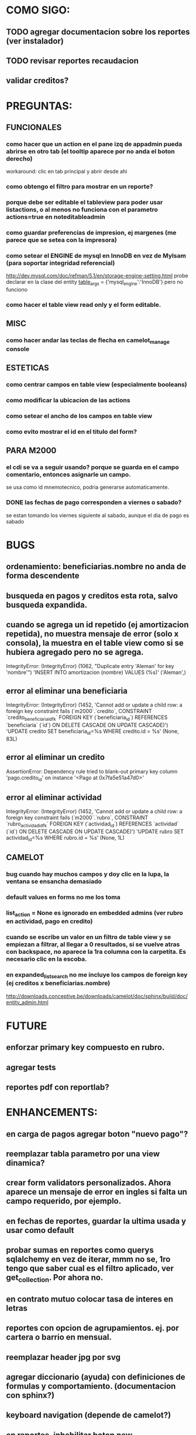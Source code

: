 * COMO SIGO:
** TODO agregar documentacion sobre los reportes (ver instalador)
** TODO revisar reportes recaudacion
** validar creditos?
* PREGUNTAS:
** FUNCIONALES
*** como hacer que un action en el pane izq de appadmin pueda abrirse en otro tab (el tooltip aparece por no anda el boton derecho)
workaround: clic en tab principal y abrir desde ahi
*** como obtengo el filtro para mostrar en un reporte?
*** porque debe ser editable el tableview para poder usar listactions, o al menos no funciona con el parametro actions=true en noteditableadmin
*** como guardar preferencias de impresion, ej margenes (me parece que se setea con la impresora)
*** como setear el ENGINE de mysql en InnoDB en vez de MyIsam (para soportar integridad referencial)
  http://dev.mysql.com/doc/refman/5.1/en/storage-engine-setting.html
  probe declarar en la clase del entity
    __table_args__ = {'mysql_engine':'InnoDB'}
  pero no funciono
*** como hacer el table view read only y el form editable.
** MISC
*** como hacer andar las teclas de flecha en camelot_manage console
** ESTETICAS
*** como centrar campos en table view (especialmente booleans)
*** como modificar la ubicacion de las actions
*** como setear el ancho de los campos en table view
*** como evito mostrar el id en el titulo del form?
** PARA M2000
*** el cdi se va a seguir usando? porque se guarda en el campo comentario, entonces asignarle un campo.
se usa como id mnemotecnico, podria generarse automaticamente.
*** DONE las fechas de pago corresponden a viernes o sabado?
se estan tomando los viernes siguiente al sabado, aunque el dia de pago es sabado
* BUGS
** ordenamiento: beneficiarias.nombre no anda de forma descendente
** busqueda en pagos y creditos esta rota, salvo busqueda expandida.
** cuando se agrega un id repetido (ej amortizacion repetida), no muestra mensaje de error (solo x consola), la muestra en el table view como si se hubiera agregado pero no se agrega.
IntegrityError: (IntegrityError) (1062, "Duplicate entry 'Aleman' for key 'nombre'") 'INSERT INTO amortizacion (nombre) VALUES (%s)' ('Aleman',)
** error al eliminar una beneficiaria
IntegrityError: (IntegrityError) (1452, 'Cannot add or update a child row: a foreign key constraint fails (`m2000`.`credito`, CONSTRAINT `credito_beneficiaria_id_fk` FOREIGN KEY (`beneficiaria_id`) REFERENCES `beneficiaria` (`id`) ON DELETE CASCADE ON UPDATE CASCADE)') 'UPDATE credito SET beneficiaria_id=%s WHERE credito.id = %s' (None, 83L)
** error al eliminar un credito
AssertionError: Dependency rule tried to blank-out primary key column 'pago.credito_id' on instance '<Pago at 0x7fa5e51a47d0>'
** error al eliminar actividad
IntegrityError: (IntegrityError) (1452, 'Cannot add or update a child row: a foreign key constraint fails (`m2000`.`rubro`, CONSTRAINT `rubro_actividad_id_fk` FOREIGN KEY (`actividad_id`) REFERENCES `actividad` (`id`) ON DELETE CASCADE ON UPDATE CASCADE)') 'UPDATE rubro SET actividad_id=%s WHERE rubro.id = %s' (None, 1L)
** CAMELOT
*** bug cuando hay muchos campos y doy clic en la lupa, la ventana se ensancha demasiado
*** default values en forms no me los toma
*** list_action = None es ignorado en embedded admins (ver rubro en actividad, pago en credito)
*** cuando se escribe un valor en un filtro de table view y se empiezan a filtrar, al llegar a 0 resultados, si se vuelve atras con backspace, no aparece la 1ra columna con la carpetita. Es necesario clic en la escoba.
*** en expanded_list_search no me incluye los campos de foreign key (ej creditos x beneficiarias.nombre)
http://downloads.conceptive.be/downloads/camelot/doc/sphinx/build/doc/entity_admin.html
* FUTURE
** enforzar primary key compuesto en rubro.
** agregar tests
** reportes pdf con reportlab?
* ENHANCEMENTS:
** en carga de pagos agregar boton "nuevo pago"?
** reemplazar tabla parametro por una view dinamica?
** crear form validators personalizados. Ahora aparece un mensaje de error en ingles si falta un campo requerido, por ejemplo.
** en fechas de reportes, guardar la ultima usada y usar como default
** probar sumas en reportes como querys sqlalchemy en vez de iterar, mmm no se, 1ro tengo que saber cual es el filtro aplicado, ver get_collection. Por ahora no.
** en contrato mutuo colocar tasa de interes en letras
** reportes con opcion de agrupamientos. ej. por cartera o barrio en mensual.
** reemplazar header jpg por svg
** agregar diccionario (ayuda) con definiciones de formulas y comportamiento. (documentacion con sphinx?)
** keyboard navigation (depende de camelot?)
** en reportes, inhabilitar boton new
** poder inhabilitar boton de crear nuevo credito en pago
* COSAS A MOSTRAR
** como abrir en nueva pestaña
** como filtrar (incluyendo busqueda con lupa), aclarar que se pueden especificar por cuales campos buscar por defecto
** como ordenar por columna asc/desc
** como hacer un backup/restore
** como exportar a excel
** como dar de alta
** como eliminar
** reporte de recaudacion mensual, aplicar filtro
** como imprimir a pdf
** como colocar una foto a la beneficiaria
** como actualizar nueva version
** aclarar que la 1ra vez tarda
** aclarar que la busqueda es por nombre o apellido beneficiaria, pero no los dos
** documentacion a completar
** en alta de pago, al seleccionar un credito se puede escribir el barrio y funciona el filtro.
* DEPLOYMENT
python installer http://www.python.org/ftp/python/2.7.2/Python-2.7.2.tar.bz2
mysql installer 
full http://linorg.usp.br/mysqlDownloads/MySQLInstaller/mysql-installer-5.5.19.0.msi
en windows el mysql installer requiere .NET framework 4.0 http://go.microsoft.com/fwlink/?LinkId=181012
only engine http://mysql.cce.usp.br/Downloads/MySQL-5.5/mysql-5.5.19-win32.msi
pyqt http://www.riverbankcomputing.co.uk/static/Downloads/PyQt4/PyQt-Py2.7-x86-gpl-4.8.6-1.exe
camelot egg (instala sqlalchemy y elixir)
sqlalchemy source http://ufpr.dl.sourceforge.net/project/sqlalchemy/sqlalchemy/0.7.3/SQLAlchemy-0.7.3.tar.gz
windows mysql-python
cuando instalo un egg, primero desinstala si ya fue instalado
pdf printer para windows
http://www.bullzip.com/products/pdf/info.php
* TIPS
** no se puede filtrar por @property
http://groups.google.com/group/project-camelot/browse_thread/thread/4e86d969bb997c0f
** puedo usar @property en vez de @ColumnProperty, salvo que quiera incluir el campo en un filtro
** para que el form sea no editable
http://downloads.conceptive.be/downloads/camelot/doc/sphinx/build/api/admin/not_editable_admin.html
** para setupear camelot_manage
~/projects/m2000/m2000$ export PYTHONPATH=/home/fran/projects/m2000/m2000
~/projects/m2000/m2000$ camelot_manage console
** el default location para backups:
  ./home/fran/.local/share/data/Conceptive Engineering/Mujeres 2000 - Gestión de Créditos/backups/-11_19_11_12_07_PM.db
** agregar un form_display a la clase admin para definir el form
  http://downloads.conceptive.be/downloads/camelot/doc/sphinx/build/doc/object_admin.html
** para validar un cambio, usar validators
  http://downloads.conceptive.be/downloads/camelot/doc/sphinx/build/doc/validators.html   
** para agregar un launcher en ubuntu
copiar el file m2000.desktop en /usr/share/applications
** para impedir que se abra el form view, en la clase admin definir
        list_action = None
aunque esto resulta en una exception
** para abrir un form maximizado, setear en admin:  form_state = 'maximized'
** para ajustar mejor el ancho de las columnas
modifique los fuentes en view/controls/tableview.py
    @QtCore.pyqtSlot()
    @gui_function
    def tableLayoutChanged( self ):
        logger.debug('tableLayoutChanged')
        model = self.table.model()
        if self.header:
            self.header.setNumberOfRows( model.rowCount() )
        item_delegate = model.getItemDelegate()
        if item_delegate:
            self.table.setItemDelegate( item_delegate )
        #self.table.resizeColumnsToContents()
        for i in range( model.columnCount() ):
            self.table.setColumnWidth( i, model.headerData( i, Qt.Horizontal, Qt.SizeHintRole ).toSize().width() * 0.7)

** si se produce un error al cargar la foto de una beneficiaria, se rompe el form (no andan los validadores)
** para preservar los formatos al exportar a excel, definir los delegates
** para el archivo de configuracion pude haber usado camelot.core.conf
** ordenamiento por properties en tableview no funciona. es asi por diseno
https://groups.google.com/group/project-camelot/browse_thread/thread/4e86d969bb997c0f/88b71699cd831a87?hl=es&ie=UTF-8&q=tableview+order+by+property+camelot&pli=1#88b71699cd831a87
** en windows, al lanzar desde un shortcut se abre una ventana de dos, esta sirve para ver los mensajes de error asi que no quitarla.
* NOTAS SOBRE LOS DATOS:
mar dic 27, 2011
elimine el credito 469 porque era duplicado y no registraba pagos (soria #3)
* CAMBIOS EN DB
** vistas renombradas
100 qTotalPagos ant -> 100_credito_pagos
100 qTotalPagos -> 100_credito_total_pagos
101 qIndicadores -> 101_indicadores
700 Recaudacion por cartera -> 700_recaudacion_x_cartera
403 Creditos entregados-> 403_creditos_entregados AS
210 pagos -> 210_pagos
700 Recaudacion por barrio F -> 700_recaudacion_x_barrio
701 Recaudacion Potencial por barrio -> 701_recaudacion_potencial_x_barrio
702 Recaudacion Potencial por barrio F -> 702_recaudacion_potencial_x_barrio
702 Recaudacion Potencial F -> 702_recaudacion_potencial
701 Recaudacion Potencial -> 701_recaudacion_potencial
700 Recaudacion F -> 700_recaudacion
402 Creditos activos -> 402_creditos_activos
901 Perdida por Incobrable -> 901_perdida_x_incobrable
** CAMBIOS EN QUERIES
[210 pagos] era una agrupacion, ahora toma directamente de tabla pagos. ver si esta bien 
702 recaudacion potencial por barrio hace join con 803 asistencia. no tiene sentido si es potencial, no incluye pagos.
402 creditos activos ya no depende de la fecha de corte
* LINKS DE INTERES
** gui refresh
http://groups.google.com/group/project-camelot/browse_thread/thread/374566244b2aeb91
http://groups.google.com/group/project-camelot/browse_thread/thread/31c3c42e133a1ad7
** unicode
http://groups.google.com/group/project-camelot/browse_thread/thread/6dfcd912b68c4c3c
** eventos:
http://downloads.conceptive.be/downloads/camelot/doc/sphinx/build/doc/calculated_fields.html
** custom forms
http://groups.google.com/group/project-camelot/browse_thread/thread/d30f371612d29591
** jinja
http://jinja.pocoo.org/docs/tricks/
** otros
http://groups.google.com/group/project-camelot/browse_thread/thread/2ee97d27d03b4df7/a7cc11a016c8e705#a7cc11a016c8e705
http://groups.google.com/group/project-camelot/browse_thread/thread/84e616d32b98f604/b2c48861ed346592?show_docid=b2c48861ed346592
** deploy
setuptools  http://peak.telecommunity.com/DevCenter/setuptools
http://pypi.python.org/pypi?%3Aaction=list_classifiers
python mysql 
http://stackoverflow.com/questions/645943/mysql-for-python-in-windows
http://www.fuyun.org/2009/12/install-mysql-for-python-on-windows/
** html
http://matthewjamestaylor.com/blog/keeping-footers-at-the-bottom-of-the-page
** icono windows generador online
http://www.digital-pic.com/icon/
** shortcut generator en windows
http://www.xxcopy.com/xxcopy38.htm
** git
http://ariejan.net/2009/10/26/how-to-create-and-apply-a-patch-with-git
* SNIPPETS
    # set all fields as non editable
    def get_field_attributes(self, field_name):
        field_attributes = super(EntityAdmin, self).get_field_attributes(field_name)
        field_attributes['editable'] = False
        return field_attributes


